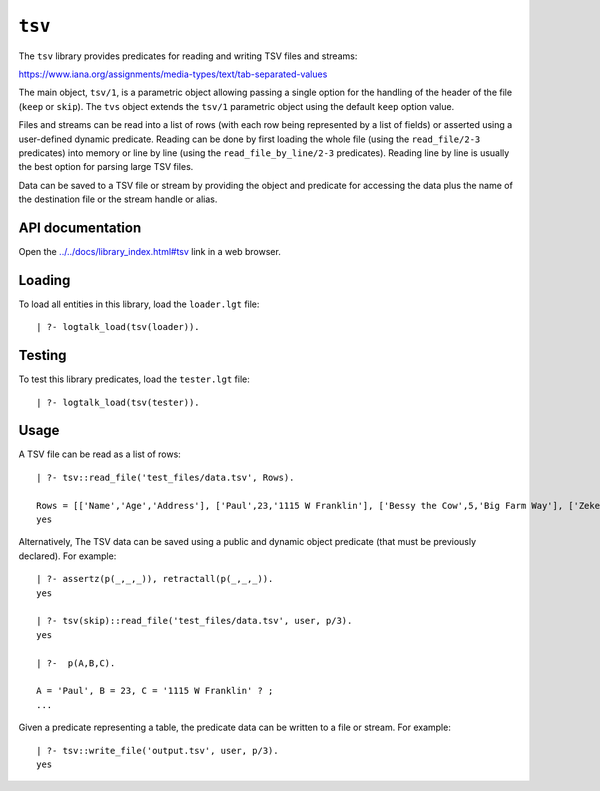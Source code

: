 .. _library_tsv:

``tsv``
=======

The ``tsv`` library provides predicates for reading and writing TSV
files and streams:

https://www.iana.org/assignments/media-types/text/tab-separated-values

The main object, ``tsv/1``, is a parametric object allowing passing a
single option for the handling of the header of the file (``keep`` or
``skip``). The ``tvs`` object extends the ``tsv/1`` parametric object
using the default ``keep`` option value.

Files and streams can be read into a list of rows (with each row being
represented by a list of fields) or asserted using a user-defined
dynamic predicate. Reading can be done by first loading the whole file
(using the ``read_file/2-3`` predicates) into memory or line by line
(using the ``read_file_by_line/2-3`` predicates). Reading line by line
is usually the best option for parsing large TSV files.

Data can be saved to a TSV file or stream by providing the object and
predicate for accessing the data plus the name of the destination file
or the stream handle or alias.

API documentation
-----------------

Open the
`../../docs/library_index.html#tsv <../../docs/library_index.html#tsv>`__
link in a web browser.

Loading
-------

To load all entities in this library, load the ``loader.lgt`` file:

::

   | ?- logtalk_load(tsv(loader)).

Testing
-------

To test this library predicates, load the ``tester.lgt`` file:

::

   | ?- logtalk_load(tsv(tester)).

Usage
-----

A TSV file can be read as a list of rows:

::

   | ?- tsv::read_file('test_files/data.tsv', Rows).

   Rows = [['Name','Age','Address'], ['Paul',23,'1115 W Franklin'], ['Bessy the Cow',5,'Big Farm Way'], ['Zeke,45,'W Main St']]
   yes

Alternatively, The TSV data can be saved using a public and dynamic
object predicate (that must be previously declared). For example:

::

   | ?- assertz(p(_,_,_)), retractall(p(_,_,_)).
   yes

   | ?- tsv(skip)::read_file('test_files/data.tsv', user, p/3).
   yes

   | ?-  p(A,B,C).

   A = 'Paul', B = 23, C = '1115 W Franklin' ? ;
   ...

Given a predicate representing a table, the predicate data can be
written to a file or stream. For example:

::

   | ?- tsv::write_file('output.tsv', user, p/3).
   yes

